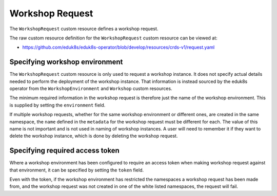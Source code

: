 Workshop Request
================

The ``WorkshopRequest`` custom resource defines a workshop request.

The raw custom resource definition for the ``WorkshopRequest`` custom resource can be viewed at:

* https://github.com/eduk8s/eduk8s-operator/blob/develop/resources/crds-v1/request.yaml

Specifying workshop environment
-------------------------------

The ``WorkshopRequest`` custom resource is only used to request a workshop instance. It does not specify actual details needed to perform the deployment of the workshop instance. That information is instead sourced by the eduk8s operator from the ``WorkshopEnvironment`` and ``Workshop`` custom resources.

The minimum required information in the workshop request is therefore just the name of the workshop environment. This is supplied by setting the ``environment`` field.

.. code-block:: yaml
    :emphasize-lines: 6

    apiVersion: training.eduk8s.io/v1alpha1
    kind: WorkshopRequest
    metadata:
      name: lab-markdown-sample
    spec:
      environment: lab-markdown-sample

If multiple workshop requests, whether for the same workshop environment or different ones, are created in the same namespace, the ``name`` defined in the ``metadata`` for the workshop request must be different for each. The value of this name is not important and is not used in naming of workshop instances. A user will need to remember it if they want to delete the workshop instance, which is done by deleting the workshop request.

Specifying required access token
--------------------------------

Where a workshop environment has been configured to require an access token when making workshop request against that environment, it can be specified by setting the ``token`` field.

.. code-block:: yaml
    :emphasize-lines: 6

    apiVersion: training.eduk8s.io/v1alpha1
    kind: WorkshopRequest
    metadata:
      name: lab-markdown-sample
    spec:
      environment: lab-markdown-sample
      token: lab-markdown-sample

Even with the token, if the workshop environment has restricted the namespaces a workshop request has been made from, and the workshop request was not created in one of the white listed namespaces, the request will fail.
